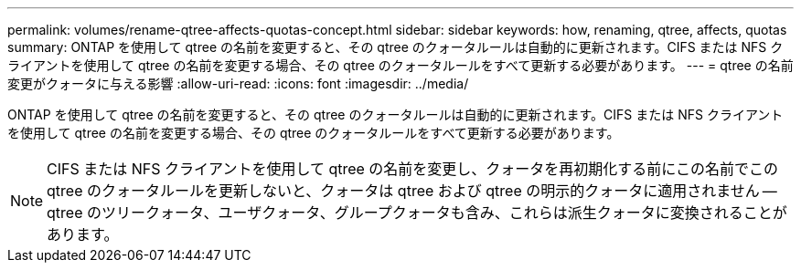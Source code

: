 ---
permalink: volumes/rename-qtree-affects-quotas-concept.html 
sidebar: sidebar 
keywords: how, renaming, qtree, affects, quotas 
summary: ONTAP を使用して qtree の名前を変更すると、その qtree のクォータルールは自動的に更新されます。CIFS または NFS クライアントを使用して qtree の名前を変更する場合、その qtree のクォータルールをすべて更新する必要があります。 
---
= qtree の名前変更がクォータに与える影響
:allow-uri-read: 
:icons: font
:imagesdir: ../media/


[role="lead"]
ONTAP を使用して qtree の名前を変更すると、その qtree のクォータルールは自動的に更新されます。CIFS または NFS クライアントを使用して qtree の名前を変更する場合、その qtree のクォータルールをすべて更新する必要があります。

[NOTE]
====
CIFS または NFS クライアントを使用して qtree の名前を変更し、クォータを再初期化する前にこの名前でこの qtree のクォータルールを更新しないと、クォータは qtree および qtree の明示的クォータに適用されません -- qtree のツリークォータ、ユーザクォータ、グループクォータも含み、これらは派生クォータに変換されることがあります。

====